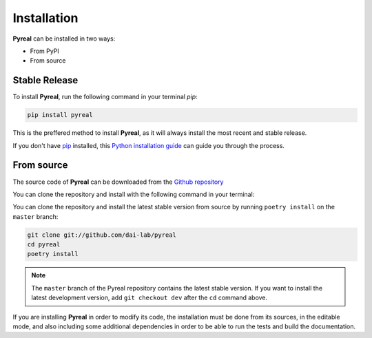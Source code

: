 .. _install:

.. highlight:: shell

Installation
============

**Pyreal** can be installed in two ways:

* From PyPI
* From source

Stable Release
--------------

To install **Pyreal**, run the following command in your terminal `pip`:

.. code-block:: console

    pip install pyreal

This is the preffered method to install **Pyreal**, as it will always install the most recent
and stable release.

If you don't have `pip`_ installed, this `Python installation guide`_ can guide
you through the process.

From source
-----------

The source code of **Pyreal** can be downloaded from the `Github repository`_

You can clone the repository and install with the following command in your terminal:

You can clone the repository and install the latest stable version from source by running ``poetry install`` on the
``master`` branch:

.. code-block:: console

    git clone git://github.com/dai-lab/pyreal
    cd pyreal
    poetry install

.. note:: The ``master`` branch of the Pyreal repository contains the latest stable version.
          If you want to install the latest development version, add
          ``git checkout dev`` after the ``cd`` command above.

If you are installing **Pyreal** in order to modify its code, the installation must be done
from its sources, in the editable mode, and also including some additional dependencies in
order to be able to run the tests and build the documentation.

.. _pip: https://pip.pypa.io
.. _Python installation guide: http://docs.python-guide.org/en/latest/starting/installation/
.. _Github repository: https://github.com/sibyl-dev/pyreal
